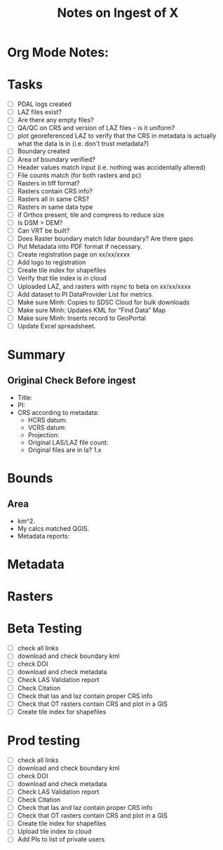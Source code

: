 #+TITLE: Notes on Ingest of X
#+OPTIONS: ^:nil

* Org Mode Notes: 
# ------------------------------------------------------------------------
#  1.  go to Org -> HyperLinks -> Literal Links to show full paths so that I
#  can do a search and replace
#  2.  C-U C-U TAB to collapse all
#  3.  C-U C-U C-U TAB to reveal all
#  4.  To indent and fram a section of text put #+BEGIN_EXAMPLE at the
#      beginning and #+END_EXAMPLE at the end of the section of text.
#  5.  C-c C-c toggles check box
#  6.  C-c C-l lets you put in links, or rename links
#  7.  * Title
#  8.  ** SubTitle1
#  9.  *** SubTitle2
#  10.  * Check List example
#         - [ ] item1
#         - [ ] item2
#  11.  [[path of link][link name]  add the closing "]" to hide the path
#  12.  To indent and frame a section of text put #+BEGIN_EXAMPLE at the
#       beginning and #+END_EXAMPLE at the end of the section of text.
#  13.  Table example:
#        |Spacecraft   |Type   |time interval|
#        |-------------+-------+----------|
#        |Meteosat-9   |Channels|3h|
# ------------------------------------------------------------------------

* Tasks
- [ ] PDAL logs created
- [ ] LAZ files exist?
- [ ] Are there any empty files?
- [ ] QA/QC on CRS and version of LAZ files - is it uniform?
- [ ] plot georeferenced LAZ to verify that the CRS in metadata is
      actually what the data is in (i.e. don't trust metadata?)
- [ ] Boundary created
- [ ] Area of boundary verified?
- [ ] Header values match input (i.e. nothing was accidentally altered)
- [ ] File counts match (for both rasters and pc)
- [ ] Rasters in tiff format?
- [ ] Rasters contain CRS info?
- [ ] Rasters all in same CRS?
- [ ] Rasters in same data type 
- [ ] if Orthos present, tile and compress to reduce size
- [ ] Is DSM > DEM?
- [ ] Can VRT be built?
- [ ] Does Raster boundary match lidar boundary?  Are there gaps
- [ ] Put Metadata into PDF format if necessary.
- [ ] Create registration page on xx/xx/xxxx
- [ ] Add logo to registration
- [ ] Create tile index for shapefiles 
- [ ] Verify that tile index is in cloud
- [ ] Uploaded LAZ, and rasters with rsync to beta on xx/xx/xxxx
- [ ] Add dataset to PI DataProvider List for metrics.
- [ ] Make sure Minh: Copies to SDSC Cloud for bulk downloads
- [ ] Make sure Minh: Updates KML for “Find Data” Map
- [ ] Make sure Minh: Inserts record to GeoPortal
- [ ] Update Excel spreadsheet.


*  Summary
**  Original Check Before ingest
-  Title:  
-  PI: 
-  CRS according to metadata:
   -  HCRS datum:
   -  VCRS datum: 
   -  Projection: 
   -  Original LAS/LAZ file count:  
   -  Original files are in la? 1.x 

* Bounds

**  Area
-  km^2.  
-  My calcs matched QGIS.  
-  Metadata reports: 

*  Metadata
* Rasters
* Beta Testing
-  [ ] check all links
-  [ ] download and check boundary kml
-  [ ] check DOI
-  [ ] download and check metadata
-  [ ] Check LAS Validation report
-  [ ] Check Citation
-  [ ] Check that las and laz contain proper CRS info
-  [ ] Check that OT rasters contain CRS and plot in a GIS
-  [ ] Create tile index for shapefiles 

* Prod testing
-  [ ] check all links
-  [ ] download and check boundary kml
-  [ ] check DOI
-  [ ] download and check metadata
-  [ ] Check LAS Validation report
-  [ ] Check Citation
-  [ ] Check that las and laz contain proper CRS info
-  [ ] Check that OT rasters contain CRS and plot in a GIS
-  [ ] Create tile index for shapefiles 
-  [ ] Upload tile index to cloud
-  [ ] Add PIs to list of private users
